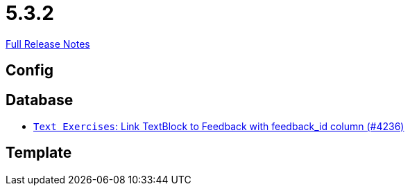 // SPDX-FileCopyrightText: 2023 Artemis Changelog Contributors
//
// SPDX-License-Identifier: CC-BY-SA-4.0

= 5.3.2

link:https://github.com/ls1intum/Artemis/releases/tag/5.3.2[Full Release Notes]

== Config



== Database

* link:https://www.github.com/ls1intum/Artemis/commit/59320ef0af17c453be55c9cb002db55cf0baef16/[`Text Exercises`: Link TextBlock to Feedback with feedback_id column (#4236)]


== Template
